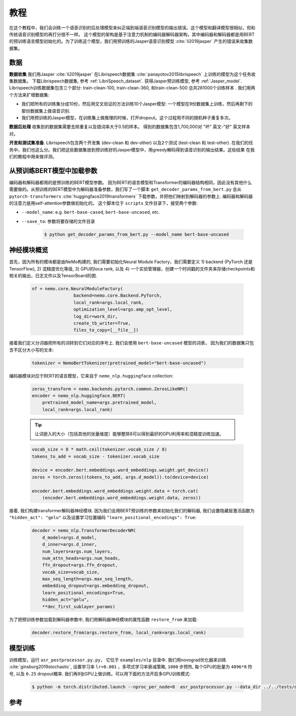 教程
===========================

在这个教程中，我们会训练一个语音识别的后处理模型来纠正端到端语音识别模型的输出错误。这个模型和翻译模型很相似，但和传统语音识别模型的再打分很不一样。
这个模型的架构是基于注意力机制的编码器解码器架构，其中编码器和解码器都是用BERT的预训练语言模型初始化的。为了训练这个模型，我们用预训练的Jasper语音识别模型 :cite:`li2019jasper` 产生的错误来收集数据集。


数据
-----------
**数据收集** 我们用Jasper :cite:`li2019jasper`  在Librispeech数据集 :cite:`panayotov2015librispeech` 上训练的模型为这个任务收集数据集。
下载Librispeech数据集, 参考 :ref:`LibriSpeech_dataset`.
获得Jasper预训练模型, 参考 :ref:`Jasper_model`.
Librispeech训练数据集包含三个部分: train-clean-100, train-clean-360, 和train-clean-500 总共281000个训练样本 .
我们用两个方法来扩增数据集:

* 我们把所有的训练集分成10份，然后用交叉验证的方法训练10个Jasper模型: 一个模型在9份数据集上训练，然后再剩下的那份数据集上做语音识别.
* 我们用预训练的Jasper模型，在训练集上做推理的时候，打开dropout。这个过程用不同的随机种子重复多次。

**数据后处理** 收集到的数据集需要去除重复以及错词率大于0.5的样本。
得到的数据集包含1,700,000对 "坏" 英文-"好" 英文样本对。

**开发和测试集准备**. Librispeech包含两个开发集
(dev-clean 和 dev-other) 以及2个测试 (test-clean 和 test-other).
在我们的任务中，我们也这么分。我们把这些数据集放到预训练好的Jasper模型中，用greedy解码得到语音识别的输出结果。这些结果
在我们的教程中用来做评测。

从预训练BERT模型中加载参数
-----------------------------------------
编码器和解码器都用的是预训练的BERT模型参数。 因为BERT的语言模型和Transformer的编码器结构相同，因此没有其他什么需要做的。从预训练的BERT模型中为解码器准备参数，我们写了一个脚本 ``get_decoder_params_from_bert.py`` 会从 ``pytorch-transformers`` :cite:`huggingface2019transformers` 下载参数，并把他们映射到解码器的参数上.
编码器和解码器的注意力是用self-attention参数做初始化的。
这个脚本位于 ``scripts`` 文件目录下，接受两个参数:

* ``--model_name``: e.g. ``bert-base-cased``, ``bert-base-uncased``, etc.
* ``--save_to``: 参数将要存储的文件目录

    .. code-block:: bash

        $ python get_decoder_params_from_bert.py --model_name bert-base-uncased


神经模块概览
--------------------------
首先，因为所有的模块都是由NeMo构建的, 我们需要初始化Neural Module Factory，我们需要定义 1) backend (PyTorch 还是 TensorFlow), 2) 混精度优化等级, 3) GPU的loca rank, 以及 4) 一个实验管理器，创建一个时间戳的文件夹来存储checkpoints和相关的输出，日志文件以及TensorBoard的图.

    .. code-block:: python

        nf = nemo.core.NeuralModuleFactory(
                        backend=nemo.core.Backend.PyTorch,
                        local_rank=args.local_rank,
                        optimization_level=args.amp_opt_level,
                        log_dir=work_dir,
                        create_tb_writer=True,
                        files_to_copy=[__file__])


接着我们定义分词器把所有的词转到它们对应的序号上. 我们会使用 ``bert-base-uncased`` 模型的词表， 因为我们的数据集只包含不区分大小写的文本:

    .. code-block:: python

        tokenizer = NemoBertTokenizer(pretrained_model="bert-base-uncased")


编码器模块对应于BERT的语言模型，它来自于
``nemo_nlp.huggingface`` collection:

    .. code-block:: python

        zeros_transform = nemo.backends.pytorch.common.ZerosLikeNM()
        encoder = nemo_nlp.huggingface.BERT(
            pretrained_model_name=args.pretrained_model,
            local_rank=args.local_rank)

    .. tip::
        让词嵌入的大小（包括其他的张量维度）能够整除8可以得到最好的GPU利用率和混精度训练加速。

    .. code-block:: python

        vocab_size = 8 * math.ceil(tokenizer.vocab_size / 8)
        tokens_to_add = vocab_size - tokenizer.vocab_size
        
        device = encoder.bert.embeddings.word_embeddings.weight.get_device()
        zeros = torch.zeros((tokens_to_add, args.d_model)).to(device=device)

        encoder.bert.embeddings.word_embeddings.weight.data = torch.cat(
            (encoder.bert.embeddings.word_embeddings.weight.data, zeros))


接着, 我们构建transformer解码器神经模块. 因为我们会用BERT预训练的参数来初始化我们的解码器, 我们设置隐藏层激活函数为 ``"hidden_act": "gelu"`` 以及设置学习位置编码 ``"learn_positional_encodings": True``:

    .. code-block:: python

        decoder = nemo_nlp.TransformerDecoderNM(
            d_model=args.d_model,
            d_inner=args.d_inner,
            num_layers=args.num_layers,
            num_attn_heads=args.num_heads,
            ffn_dropout=args.ffn_dropout,
            vocab_size=vocab_size,
            max_seq_length=args.max_seq_length,
            embedding_dropout=args.embedding_dropout,
            learn_positional_encodings=True,
            hidden_act="gelu",
            **dec_first_sublayer_params)

为了把预训练参数加载到解码器参数中, 我们用解码器神经模块的属性函数 ``restore_from`` 来加载:

    .. code-block:: python

        decoder.restore_from(args.restore_from, local_rank=args.local_rank)


模型训练
--------------

训练模型，运行 ``asr_postprocessor.py.py``， 它位于 ``examples/nlp`` 目录中. 我们用novograd优化器来训练  :cite:`ginsburg2019stochastic`, 设置学习率 ``lr=0.001`` ，多项式学习率衰减策略, ``1000`` 步预热, 每个GPU的批量为 ``4096*8`` 符号, 以及 ``0.25`` dropout概率. 我们再8张GPU上做训练。可以用下面的方法开启多GPU训练模式:

    .. code-block:: bash

        $ python -m torch.distributed.launch --nproc_per_node=8  asr_postprocessor.py --data_dir ../../tests/data/pred_real/ --restore_from ../../scripts/bert-base-uncased_decoder.pt



参考
------------------

.. bibliography:: asr_impr.bib
    :style: plain
